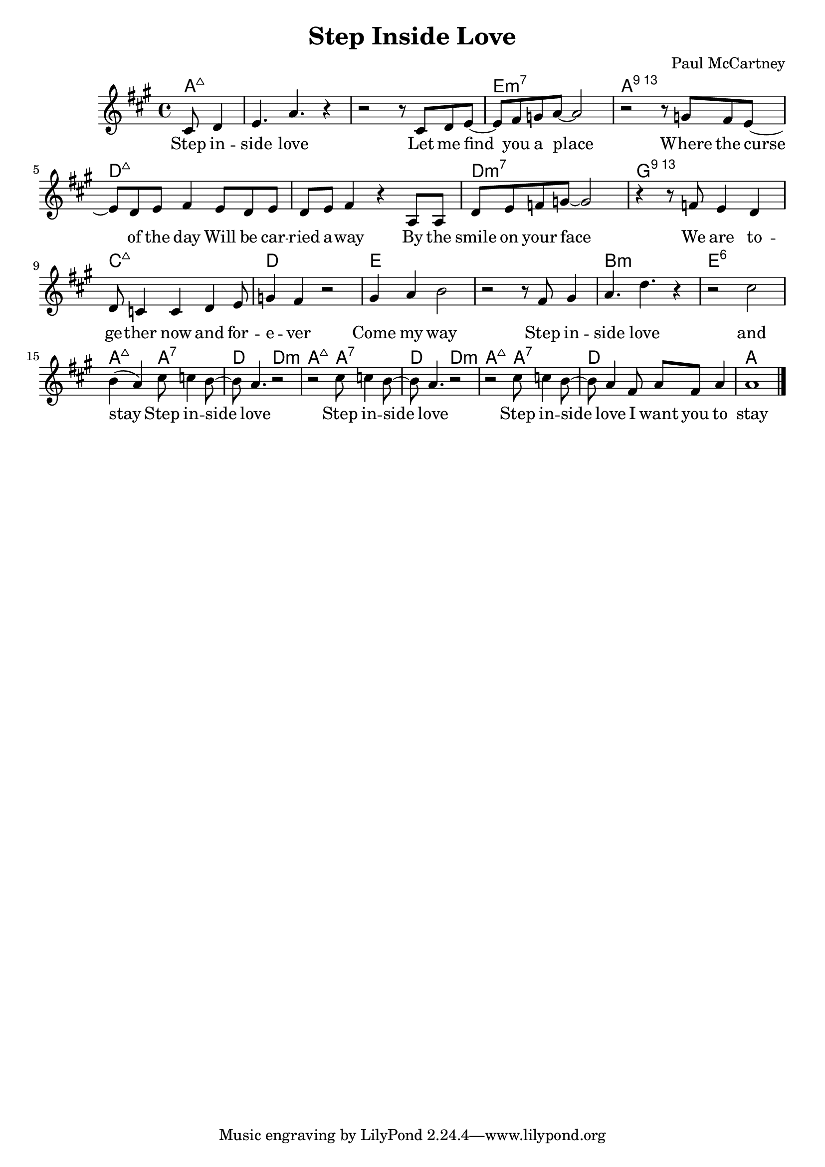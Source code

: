 \header {
  title = "Step Inside Love"
  composer = "Paul McCartney"
}

\score {
  <<
  \chords { 
  \set chordChanges = ##t
  a4.:maj q1 q e:m7 a:76 d:maj q d:m7 g:79 c:maj d: e q b:m e:6 
  a2:maj a:7 d d:m a2:maj a:7 d d:m a2:maj a:7 d1 a1
  }

  \relative c' {
    \key a \major
    \partial 4. cis8 d4
    e4. a4. r4
    r2 r8 cis, d e~
    e fis g a~ a2
    r2 r8 g fis e~
    e d e fis4 e8 d e
    d e fis4 r4 a,8 a 

    d e f g~ g2
    r4 r8 f e4 d4 
    d8 c4 c4 d4 e8
    g4 fis4 r2
    
    gis4 a b2
    r2 r8 fis8 gis4
    a4. d4. r4
    r2 cis2

    b4( a4) cis8 c4 b8~
    b8 a4. r2
    r2 cis8 c4 b8~
    b8 a4. r2
    r2 cis8 c4 b8~
    b8 a4 fis8 a fis a4
    a1 \bar "|."
  }
   
  \addlyrics {
  Step in -- side love
  Let me find you a place
  Where the curse of the day
  Will be car -- ried a -- way
  By the smile on your face
  We are to -- ge -- ther now and for -- e -- ver
  Come my way
  Step in -- side love and stay
  Step in -- side love
  Step in -- side love
  Step in -- side love
  I want you to stay

  }
  >>
  \layout {}
  \midi {}
}